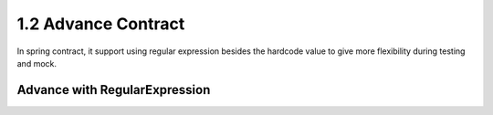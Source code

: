 1.2 Advance Contract
==========================

In spring contract, it support using regular expression besides the hardcode value to give more flexibility during testing and mock.


Advance with RegularExpression
-----------------------------------------


.. index:: Testing, Contract
